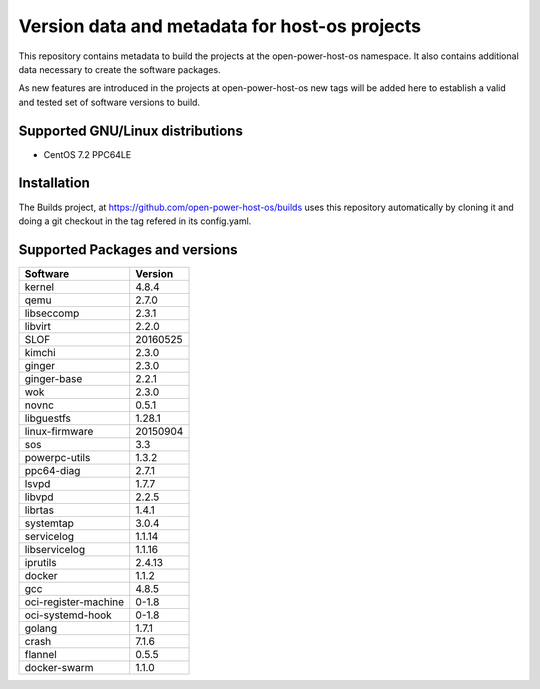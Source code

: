 Version data and metadata for host-os projects
***************************************************
This repository contains metadata to build the projects at the open-power-host-os
namespace.
It also contains additional data necessary to create the software packages.

As new features are introduced in the projects at open-power-host-os new tags will
be added here to establish a valid and tested set of software versions to build.

Supported GNU/Linux distributions
---------------------------------

* CentOS 7.2 PPC64LE

Installation
------------
The Builds project, at https://github.com/open-power-host-os/builds uses this
repository automatically by cloning it and doing a git checkout in the tag
refered in its config.yaml.

Supported Packages and versions
-------------------------------

======================  =======
Software                Version
======================  =======
kernel                  4.8.4
qemu	        		      2.7.0
libseccomp              2.3.1
libvirt		  	          2.2.0
SLOF		  	            20160525
kimchi  			          2.3.0
ginger			            2.3.0
ginger-base  	          2.2.1
wok			                2.3.0
novnc			              0.5.1
libguestfs  	          1.28.1
linux-firmware          20150904
sos        			        3.3
powerpc-utils         	1.3.2
ppc64-diag		          2.7.1
lsvpd			              1.7.7
libvpd    			        2.2.5
librtas		    	        1.4.1
systemtap		            3.0.4
servicelog		          1.1.14
libservicelog       		1.1.16
iprutils		            2.4.13
docker            			1.1.2
gcc			                4.8.5
oci-register-machine	  0-1.8
oci-systemd-hook	      0-1.8
golang			            1.7.1
crash			              7.1.6
flannel                 0.5.5
docker-swarm            1.1.0
======================  =======
